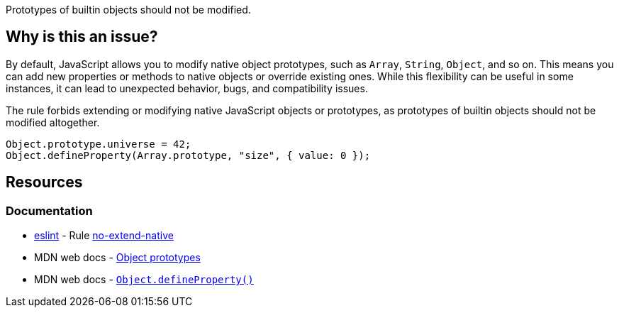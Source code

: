 Prototypes of builtin objects should not be modified.

== Why is this an issue?

By default, JavaScript allows you to modify native object prototypes, such as `Array`, `String`, `Object`, and so on. This means you can add new properties or methods to native objects or override existing ones. While this flexibility can be useful in some instances, it can lead to unexpected behavior, bugs, and compatibility issues.

The rule forbids extending or modifying native JavaScript objects or prototypes, as prototypes of builtin objects should not be modified altogether.

[source,javascript]
----
Object.prototype.universe = 42;
Object.defineProperty(Array.prototype, "size", { value: 0 });
----

== Resources
=== Documentation

* https://eslint.org[eslint] - Rule https://eslint.org/docs/latest/rules/no-extend-native[no-extend-native]
* MDN web docs - https://developer.mozilla.org/en-US/docs/Learn/JavaScript/Objects/Object_prototypes[Object prototypes]
* MDN web docs - https://developer.mozilla.org/en-US/docs/Web/JavaScript/Reference/Global_Objects/Object/defineProperty[``++Object.defineProperty()++``]

